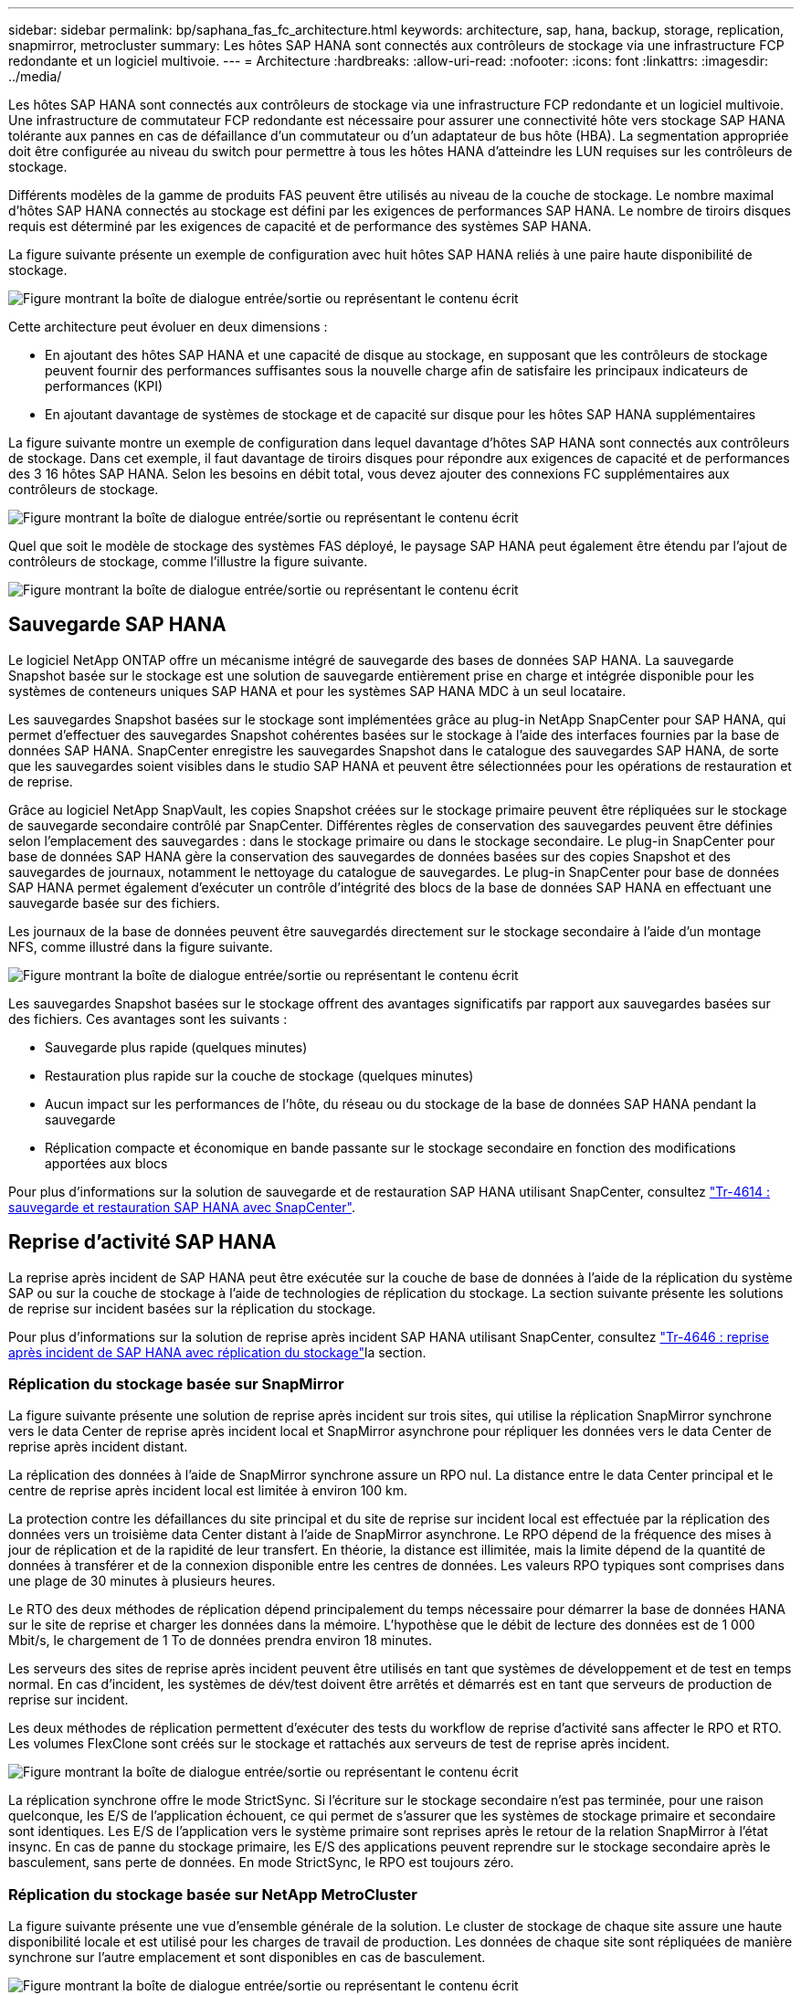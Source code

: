 ---
sidebar: sidebar 
permalink: bp/saphana_fas_fc_architecture.html 
keywords: architecture, sap, hana, backup, storage, replication, snapmirror, metrocluster 
summary: Les hôtes SAP HANA sont connectés aux contrôleurs de stockage via une infrastructure FCP redondante et un logiciel multivoie. 
---
= Architecture
:hardbreaks:
:allow-uri-read: 
:nofooter: 
:icons: font
:linkattrs: 
:imagesdir: ../media/


[role="lead"]
Les hôtes SAP HANA sont connectés aux contrôleurs de stockage via une infrastructure FCP redondante et un logiciel multivoie. Une infrastructure de commutateur FCP redondante est nécessaire pour assurer une connectivité hôte vers stockage SAP HANA tolérante aux pannes en cas de défaillance d'un commutateur ou d'un adaptateur de bus hôte (HBA). La segmentation appropriée doit être configurée au niveau du switch pour permettre à tous les hôtes HANA d'atteindre les LUN requises sur les contrôleurs de stockage.

Différents modèles de la gamme de produits FAS peuvent être utilisés au niveau de la couche de stockage. Le nombre maximal d'hôtes SAP HANA connectés au stockage est défini par les exigences de performances SAP HANA. Le nombre de tiroirs disques requis est déterminé par les exigences de capacité et de performance des systèmes SAP HANA.

La figure suivante présente un exemple de configuration avec huit hôtes SAP HANA reliés à une paire haute disponibilité de stockage.

image:saphana_fas_fc_image2.png["Figure montrant la boîte de dialogue entrée/sortie ou représentant le contenu écrit"]

Cette architecture peut évoluer en deux dimensions :

* En ajoutant des hôtes SAP HANA et une capacité de disque au stockage, en supposant que les contrôleurs de stockage peuvent fournir des performances suffisantes sous la nouvelle charge afin de satisfaire les principaux indicateurs de performances (KPI)
* En ajoutant davantage de systèmes de stockage et de capacité sur disque pour les hôtes SAP HANA supplémentaires


La figure suivante montre un exemple de configuration dans lequel davantage d'hôtes SAP HANA sont connectés aux contrôleurs de stockage. Dans cet exemple, il faut davantage de tiroirs disques pour répondre aux exigences de capacité et de performances des 3 16 hôtes SAP HANA. Selon les besoins en débit total, vous devez ajouter des connexions FC supplémentaires aux contrôleurs de stockage.

image:saphana_fas_fc_image3.png["Figure montrant la boîte de dialogue entrée/sortie ou représentant le contenu écrit"]

Quel que soit le modèle de stockage des systèmes FAS déployé, le paysage SAP HANA peut également être étendu par l'ajout de contrôleurs de stockage, comme l'illustre la figure suivante.

image:saphana_fas_fc_image4.png["Figure montrant la boîte de dialogue entrée/sortie ou représentant le contenu écrit"]



== Sauvegarde SAP HANA

Le logiciel NetApp ONTAP offre un mécanisme intégré de sauvegarde des bases de données SAP HANA. La sauvegarde Snapshot basée sur le stockage est une solution de sauvegarde entièrement prise en charge et intégrée disponible pour les systèmes de conteneurs uniques SAP HANA et pour les systèmes SAP HANA MDC à un seul locataire.

Les sauvegardes Snapshot basées sur le stockage sont implémentées grâce au plug-in NetApp SnapCenter pour SAP HANA, qui permet d'effectuer des sauvegardes Snapshot cohérentes basées sur le stockage à l'aide des interfaces fournies par la base de données SAP HANA. SnapCenter enregistre les sauvegardes Snapshot dans le catalogue des sauvegardes SAP HANA, de sorte que les sauvegardes soient visibles dans le studio SAP HANA et peuvent être sélectionnées pour les opérations de restauration et de reprise.

Grâce au logiciel NetApp SnapVault, les copies Snapshot créées sur le stockage primaire peuvent être répliquées sur le stockage de sauvegarde secondaire contrôlé par SnapCenter. Différentes règles de conservation des sauvegardes peuvent être définies selon l'emplacement des sauvegardes : dans le stockage primaire ou dans le stockage secondaire. Le plug-in SnapCenter pour base de données SAP HANA gère la conservation des sauvegardes de données basées sur des copies Snapshot et des sauvegardes de journaux, notamment le nettoyage du catalogue de sauvegardes. Le plug-in SnapCenter pour base de données SAP HANA permet également d'exécuter un contrôle d'intégrité des blocs de la base de données SAP HANA en effectuant une sauvegarde basée sur des fichiers.

Les journaux de la base de données peuvent être sauvegardés directement sur le stockage secondaire à l'aide d'un montage NFS, comme illustré dans la figure suivante.

image:saphana_fas_fc_image5.jpg["Figure montrant la boîte de dialogue entrée/sortie ou représentant le contenu écrit"]

Les sauvegardes Snapshot basées sur le stockage offrent des avantages significatifs par rapport aux sauvegardes basées sur des fichiers. Ces avantages sont les suivants :

* Sauvegarde plus rapide (quelques minutes)
* Restauration plus rapide sur la couche de stockage (quelques minutes)
* Aucun impact sur les performances de l'hôte, du réseau ou du stockage de la base de données SAP HANA pendant la sauvegarde
* Réplication compacte et économique en bande passante sur le stockage secondaire en fonction des modifications apportées aux blocs


Pour plus d'informations sur la solution de sauvegarde et de restauration SAP HANA utilisant SnapCenter, consultez https://docs.netapp.com/us-en/netapp-solutions-sap/backup/saphana-br-scs-overview.html["Tr-4614 : sauvegarde et restauration SAP HANA avec SnapCenter"^].



== Reprise d'activité SAP HANA

La reprise après incident de SAP HANA peut être exécutée sur la couche de base de données à l'aide de la réplication du système SAP ou sur la couche de stockage à l'aide de technologies de réplication du stockage. La section suivante présente les solutions de reprise sur incident basées sur la réplication du stockage.

Pour plus d'informations sur la solution de reprise après incident SAP HANA utilisant SnapCenter, consultez https://docs.netapp.com/us-en/netapp-solutions-sap/backup/saphana-dr-sr_pdf_link.html["Tr-4646 : reprise après incident de SAP HANA avec réplication du stockage"^]la section.



=== Réplication du stockage basée sur SnapMirror

La figure suivante présente une solution de reprise après incident sur trois sites, qui utilise la réplication SnapMirror synchrone vers le data Center de reprise après incident local et SnapMirror asynchrone pour répliquer les données vers le data Center de reprise après incident distant.

La réplication des données à l'aide de SnapMirror synchrone assure un RPO nul. La distance entre le data Center principal et le centre de reprise après incident local est limitée à environ 100 km.

La protection contre les défaillances du site principal et du site de reprise sur incident local est effectuée par la réplication des données vers un troisième data Center distant à l'aide de SnapMirror asynchrone. Le RPO dépend de la fréquence des mises à jour de réplication et de la rapidité de leur transfert. En théorie, la distance est illimitée, mais la limite dépend de la quantité de données à transférer et de la connexion disponible entre les centres de données. Les valeurs RPO typiques sont comprises dans une plage de 30 minutes à plusieurs heures.

Le RTO des deux méthodes de réplication dépend principalement du temps nécessaire pour démarrer la base de données HANA sur le site de reprise et charger les données dans la mémoire. L'hypothèse que le débit de lecture des données est de 1 000 Mbit/s, le chargement de 1 To de données prendra environ 18 minutes.

Les serveurs des sites de reprise après incident peuvent être utilisés en tant que systèmes de développement et de test en temps normal. En cas d'incident, les systèmes de dév/test doivent être arrêtés et démarrés est en tant que serveurs de production de reprise sur incident.

Les deux méthodes de réplication permettent d'exécuter des tests du workflow de reprise d'activité sans affecter le RPO et RTO. Les volumes FlexClone sont créés sur le stockage et rattachés aux serveurs de test de reprise après incident.

image:saphana_fas_fc_image6.png["Figure montrant la boîte de dialogue entrée/sortie ou représentant le contenu écrit"]

La réplication synchrone offre le mode StrictSync. Si l'écriture sur le stockage secondaire n'est pas terminée, pour une raison quelconque, les E/S de l'application échouent, ce qui permet de s'assurer que les systèmes de stockage primaire et secondaire sont identiques. Les E/S de l'application vers le système primaire sont reprises après le retour de la relation SnapMirror à l'état insync. En cas de panne du stockage primaire, les E/S des applications peuvent reprendre sur le stockage secondaire après le basculement, sans perte de données. En mode StrictSync, le RPO est toujours zéro.



=== Réplication du stockage basée sur NetApp MetroCluster

La figure suivante présente une vue d'ensemble générale de la solution. Le cluster de stockage de chaque site assure une haute disponibilité locale et est utilisé pour les charges de travail de production. Les données de chaque site sont répliquées de manière synchrone sur l'autre emplacement et sont disponibles en cas de basculement.

image:saphana_fas_fc_image7.png["Figure montrant la boîte de dialogue entrée/sortie ou représentant le contenu écrit"]
